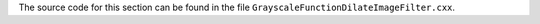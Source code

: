 The source code for this section can be found in the file
``GrayscaleFunctionDilateImageFilter.cxx``.
